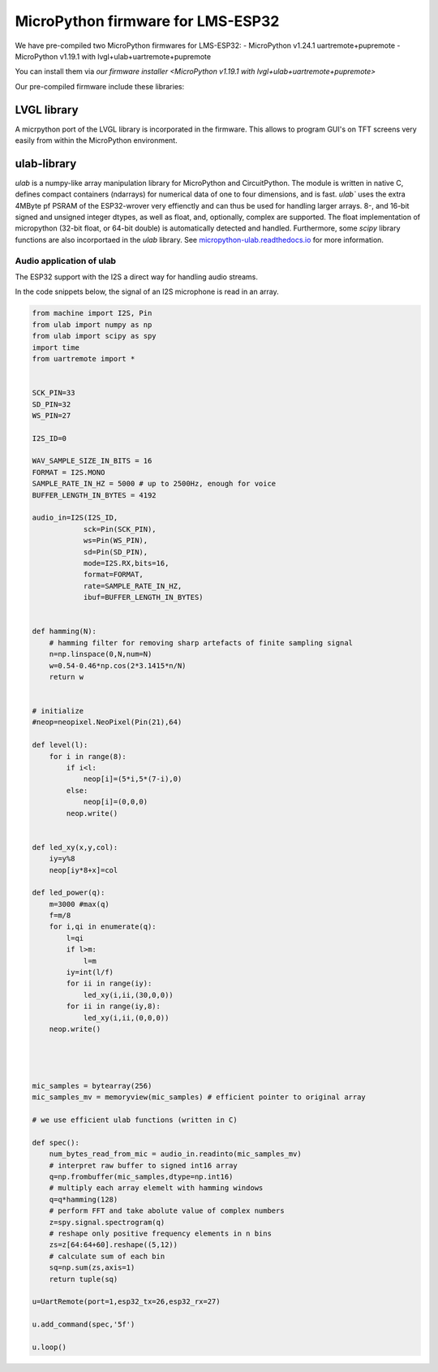 MicroPython firmware for LMS-ESP32
##################################

We have pre-compiled two MicroPython firmwares for LMS-ESP32:
- MicroPython v1.24.1 uartremote+pupremote
- MicroPython v1.19.1 with lvgl+ulab+uartremote+pupremote

You can install them via `our firmware installer <MicroPython v1.19.1 with lvgl+ulab+uartremote+pupremote>`

Our pre-compiled firmware include these libraries:


LVGL library
============

A micrpython port of the LVGL library is incorporated in the firmware. This allows to program GUI's on TFT screens very easily from within the MicroPython environment.


ulab-library
============

`ulab` is a numpy-like array manipulation library for MicroPython and CircuitPython. The module is written in native C, 
defines compact containers (ndarrays) for numerical data of one to four dimensions, and is fast. `ulab`` uses the extra 4MByte pf PSRAM of the ESP32-wrover very effienctly and can thus
be used for handling larger arrays. 8-, and 16-bit signed and unsigned integer dtypes, as well as float, and, optionally,  
complex are supported. The float implementation of micropython (32-bit float, or 64-bit double) is automatically detected and handled.
Furthermore, some `scipy` library functions are also incorportaed in the `ulab` library.
See `micropython-ulab.readthedocs.io <https://micropython-ulab.readthedocs.io/>`__ for more information.

Audio application of ulab
-------------------------

The ESP32 support with the I2S a direct way for handling audio streams. 

In the code snippets below, the signal of an I2S microphone is read in an array.

.. code:: python
    
    from machine import I2S, Pin
    from ulab import numpy as np
    from ulab import scipy as spy
    import time
    from uartremote import *


    SCK_PIN=33
    SD_PIN=32
    WS_PIN=27

    I2S_ID=0

    WAV_SAMPLE_SIZE_IN_BITS = 16
    FORMAT = I2S.MONO
    SAMPLE_RATE_IN_HZ = 5000 # up to 2500Hz, enough for voice
    BUFFER_LENGTH_IN_BYTES = 4192

    audio_in=I2S(I2S_ID,
                sck=Pin(SCK_PIN),
                ws=Pin(WS_PIN),
                sd=Pin(SD_PIN),
                mode=I2S.RX,bits=16,
                format=FORMAT,
                rate=SAMPLE_RATE_IN_HZ,
                ibuf=BUFFER_LENGTH_IN_BYTES)


    def hamming(N):
        # hamming filter for removing sharp artefacts of finite sampling signal
        n=np.linspace(0,N,num=N)
        w=0.54-0.46*np.cos(2*3.1415*n/N)
        return w


    # initialize 
    #neop=neopixel.NeoPixel(Pin(21),64)

    def level(l):
        for i in range(8):
            if i<l:
                neop[i]=(5*i,5*(7-i),0)
            else:
                neop[i]=(0,0,0)
            neop.write()


    def led_xy(x,y,col):
        iy=y%8
        neop[iy*8+x]=col

    def led_power(q):
        m=3000 #max(q)
        f=m/8
        for i,qi in enumerate(q):
            l=qi
            if l>m:
                l=m
            iy=int(l/f)
            for ii in range(iy):
                led_xy(i,ii,(30,0,0))
            for ii in range(iy,8):
                led_xy(i,ii,(0,0,0))
        neop.write()
        
        


    mic_samples = bytearray(256)
    mic_samples_mv = memoryview(mic_samples) # efficient pointer to original array

    # we use efficient ulab functions (written in C) 

    def spec():
        num_bytes_read_from_mic = audio_in.readinto(mic_samples_mv)
        # interpret raw buffer to signed int16 array
        q=np.frombuffer(mic_samples,dtype=np.int16)
        # multiply each array elemelt with hamming windows
        q=q*hamming(128)
        # perform FFT and take abolute value of complex numbers
        z=spy.signal.spectrogram(q)
        # reshape only positive frequency elements in n bins
        zs=z[64:64+60].reshape((5,12))
        # calculate sum of each bin
        sq=np.sum(zs,axis=1)
        return tuple(sq)

    u=UartRemote(port=1,esp32_tx=26,esp32_rx=27)

    u.add_command(spec,'5f')

    u.loop()


